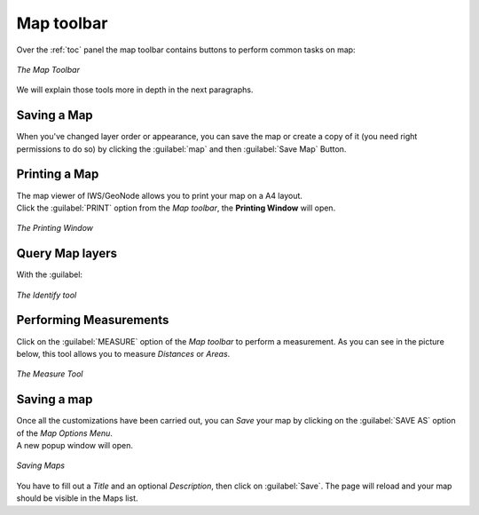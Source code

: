 .. _map-toolbar:

Map toolbar
==================

Over the :ref:`toc` panel the map toolbar contains buttons to perform common tasks on map:

.. figure:: img/map_toolbar.png
     :align: center

     *The Map Toolbar*

We will explain those tools more in depth in the next paragraphs.

Saving a Map
------------

When you've changed layer order or appearance, you can save the map or create a copy of it (you need right permissions to do so) by clicking the :guilabel:`map` and then :guilabel:`Save Map` Button.

Printing a Map
--------------

| The map viewer of IWS/GeoNode allows you to print your map on a A4 layout.
| Click the :guilabel:`PRINT` option from the *Map toolbar*, the **Printing Window** will open.

.. figure:: img/printing_window.png
     :align: center

     *The Printing Window*



Query Map layers
------------------

With the :guilabel:


.. figure:: img/map_identify.png
     :align: center

     *The Identify tool*


Performing Measurements
-----------------------

Click on the :guilabel:`MEASURE` option of the *Map toolbar* to perform a measurement.
As you can see in the picture below, this tool allows you to measure *Distances* or *Areas*.

.. figure:: img/measure_tool.png
     :align: center

     *The Measure Tool*


Saving a map
------------

| Once all the customizations have been carried out, you can *Save* your map by clicking on the :guilabel:`SAVE AS` option of the *Map Options Menu*.
| A new popup window will open.

.. figure:: img/saving_map.png
     :align: center

     *Saving Maps*

You have to fill out a *Title* and an optional *Description*, then click on :guilabel:`Save`. The page will reload and your map should be visible in the Maps list.

